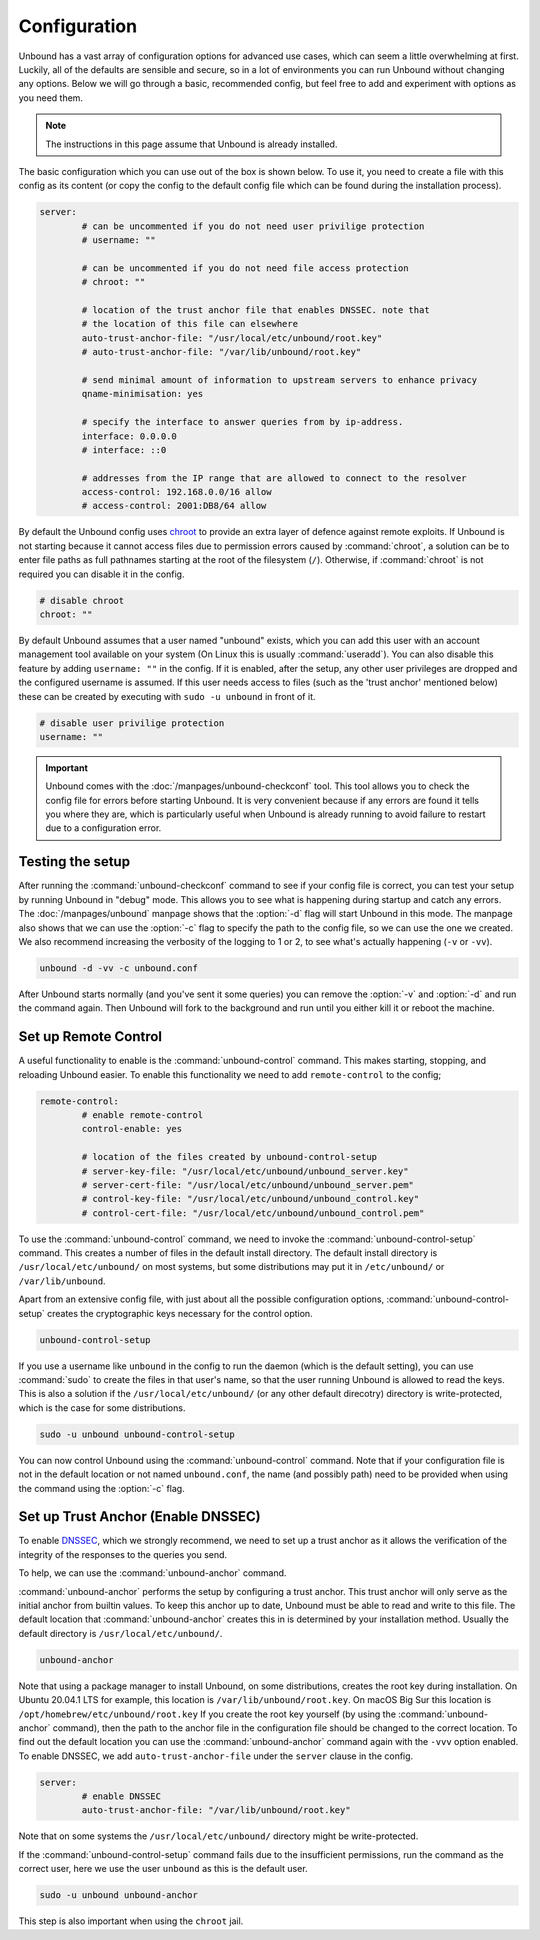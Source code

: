 Configuration
=============

Unbound has a vast array of configuration options for advanced use cases, which
can seem a little overwhelming at first. Luckily, all of the defaults are
sensible and secure, so in a lot of environments you can run Unbound without
changing any options. Below we will go through a basic, recommended config, but
feel free to add and experiment with options as you need them.

.. @TODO in the future we can put a forward link to the configuration options +
		 explanations for advanced users.

.. Note:: The instructions in this page assume that Unbound is already installed.

The basic configuration which you can use out of the box is shown below. To use
it, you need to create a file with this config as its content (or copy the
config to the default config file which can be found during the installation
process).

.. code-block:: bash

	server:
		# can be uncommented if you do not need user privilige protection
		# username: ""
		
		# can be uncommented if you do not need file access protection
		# chroot: ""
	
		# location of the trust anchor file that enables DNSSEC. note that
		# the location of this file can elsewhere
		auto-trust-anchor-file: "/usr/local/etc/unbound/root.key"
		# auto-trust-anchor-file: "/var/lib/unbound/root.key"
	
		# send minimal amount of information to upstream servers to enhance privacy
		qname-minimisation: yes
	
		# specify the interface to answer queries from by ip-address.
		interface: 0.0.0.0
		# interface: ::0
	
		# addresses from the IP range that are allowed to connect to the resolver
		access-control: 192.168.0.0/16 allow
		# access-control: 2001:DB8/64 allow

By default the Unbound config uses `chroot
<https://wiki.archlinux.org/title/chroot>`_ to provide an extra layer of defence
against remote exploits. If Unbound is not starting because it cannot access
files due to permission errors caused by :command:`chroot`, a solution can be to
enter file paths as full pathnames starting at the root of the filesystem
(``/``). Otherwise, if :command:`chroot` is not required you can disable it in
the config.

.. code-block:: bash

	# disable chroot
	chroot: ""

By default Unbound assumes that a user named "unbound" exists, which you can add
this user with an account management tool available on your system (On Linux this
is usually :command:`useradd`). You can also disable this feature by adding
``username: ""`` in the config. If it is enabled,
after the setup, any other user privileges are dropped and the configured
username is assumed. If this user  needs access to files (such as the 'trust
anchor' mentioned below) these can be created by executing with ``sudo -u
unbound`` in front of it.

.. code-block:: bash

	# disable user privilige protection
	username: ""

.. Important:: Unbound comes with the :doc:`/manpages/unbound-checkconf` tool. 
			   This tool allows you to check the config file for errors before
			   starting Unbound. It is very convenient because if any errors are
			   found it tells you where they are, which is particularly useful
			   when Unbound is already running to avoid failure to restart due
			   to a configuration error.

Testing the setup
-----------------

After running the :command:`unbound-checkconf` command to see if your config
file is correct, you can test your setup by running Unbound in "debug" mode.
This allows you to see what is happening during startup and catch any errors.
The :doc:`/manpages/unbound` manpage shows that the :option:`-d` flag will start
Unbound in this mode. The manpage also shows that we can use the :option:`-c` 
flag to specify the path to the config file, so we can use the one we created.
We also recommend increasing the verbosity of the logging to 1 or 2, to see
what's actually happening (``-v`` or ``-vv``).

.. code-block:: bash

	unbound -d -vv -c unbound.conf

After Unbound starts normally (and you've sent it some queries) you can
remove the :option:`-v` and :option:`-d` and run the command again. Then Unbound
will fork to the background and run until you either kill it or reboot the
machine.

Set up Remote Control
---------------------

A useful functionality to enable is the :command:`unbound-control`
command. This makes starting, stopping, and reloading Unbound
easier. To enable this functionality we need to add ``remote-control`` to the
config;

.. code-block:: bash

	remote-control:
		# enable remote-control
		control-enable: yes

		# location of the files created by unbound-control-setup
		# server-key-file: "/usr/local/etc/unbound/unbound_server.key"
		# server-cert-file: "/usr/local/etc/unbound/unbound_server.pem"
		# control-key-file: "/usr/local/etc/unbound/unbound_control.key"
		# control-cert-file: "/usr/local/etc/unbound/unbound_control.pem"

To use the :command:`unbound-control` command, we need to invoke the
:command:`unbound-control-setup` command. This creates a number of files in the
default install directory. The default install directory is
``/usr/local/etc/unbound/`` on most systems, but some distributions may put it
in ``/etc/unbound/`` or ``/var/lib/unbound``.

Apart from an extensive config file, with just about all the possible
configuration options, :command:`unbound-control-setup` creates the
cryptographic keys necessary for the control option. 

.. code-block:: bash

	unbound-control-setup

If you use a username like ``unbound`` in the config to run the daemon (which is
the default setting), you can use :command:`sudo` to create the files in that
user's name, so that the user running Unbound is allowed to read the keys. This
is also a solution if the ``/usr/local/etc/unbound/`` (or any other default
direcotry) directory is write-protected, which is the case for some
distributions.

.. code-block:: bash

	sudo -u unbound unbound-control-setup

You can now control Unbound using the :command:`unbound-control` command. Note
that if your configuration file is not in the default location or not named
``unbound.conf``, the name (and possibly path) need to be provided when using
the command using the :option:`-c` flag.


Set up Trust Anchor (Enable DNSSEC)
-----------------------------------

To enable `DNSSEC <https://www.sidn.nl/en/modern-internet-standards/dnssec>`_,
which we strongly recommend, we need to set up a trust anchor as it allows the
verification of the integrity of the responses to the queries you send.

To help, we can use the :command:`unbound-anchor` command.


:command:`unbound-anchor` performs the setup by configuring a trust anchor. This
trust anchor will only serve as the initial anchor from builtin values. To keep
this anchor up to date, Unbound must be able to read and write to this file. The
default location that :command:`unbound-anchor` creates this in is determined by
your installation method. Usually the default directory is
``/usr/local/etc/unbound/``.

.. code-block:: bash

	unbound-anchor

Note that using a package manager to install Unbound, on some distributions,
creates the root key during installation. On Ubuntu 20.04.1 LTS for example,
this location is ``/var/lib/unbound/root.key``. On macOS Big Sur this location
is ``/opt/homebrew/etc/unbound/root.key`` If you create the root key yourself
(by using the :command:`unbound-anchor` command), then the path to the anchor
file in the configuration file should be changed to the correct location. To
find out the default location you can use the :command:`unbound-anchor` command
again with the ``-vvv`` option enabled. To enable DNSSEC, we add
``auto-trust-anchor-file`` under the ``server`` clause in the config.

.. code-block:: bash

	server:
		# enable DNSSEC
		auto-trust-anchor-file: "/var/lib/unbound/root.key"

Note that on some systems the ``/usr/local/etc/unbound/`` directory might be
write-protected. 

If the :command:`unbound-control-setup` command fails due to the insufficient
permissions, run the command as the correct user, here we use the user
``unbound`` as this is the default user.

.. code-block:: bash

	sudo -u unbound unbound-anchor

This step is also important when using the ``chroot`` jail.


.. @TODO Write ACL's -> access-control








